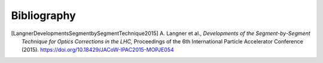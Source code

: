 Bibliography
************

.. [LangnerDevelopmentsSegmentbySegmentTechnique2015]
    A. Langner et al.,
    `Developments of the Segment-by-Segment Technique for Optics Corrections in the LHC,`
    Proceedings of the 6th International Particle Accelerator Conference (2015).
    https://doi.org/10.18429/JACoW-IPAC2015-MOPJE054
